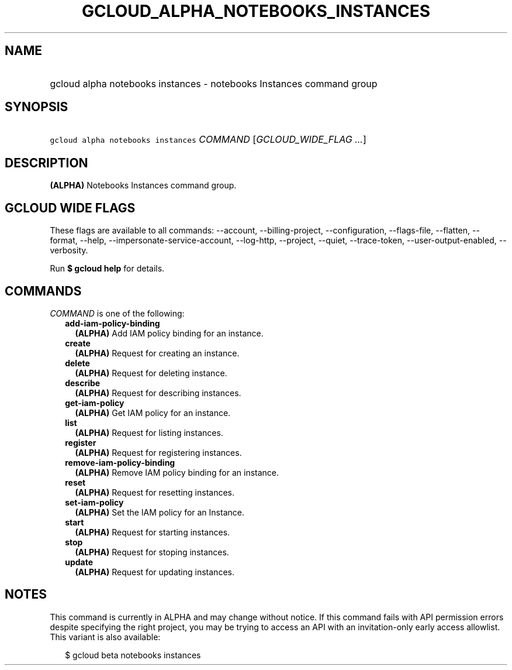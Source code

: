 
.TH "GCLOUD_ALPHA_NOTEBOOKS_INSTANCES" 1



.SH "NAME"
.HP
gcloud alpha notebooks instances \- notebooks Instances command group



.SH "SYNOPSIS"
.HP
\f5gcloud alpha notebooks instances\fR \fICOMMAND\fR [\fIGCLOUD_WIDE_FLAG\ ...\fR]



.SH "DESCRIPTION"

\fB(ALPHA)\fR Notebooks Instances command group.



.SH "GCLOUD WIDE FLAGS"

These flags are available to all commands: \-\-account, \-\-billing\-project,
\-\-configuration, \-\-flags\-file, \-\-flatten, \-\-format, \-\-help,
\-\-impersonate\-service\-account, \-\-log\-http, \-\-project, \-\-quiet,
\-\-trace\-token, \-\-user\-output\-enabled, \-\-verbosity.

Run \fB$ gcloud help\fR for details.



.SH "COMMANDS"

\f5\fICOMMAND\fR\fR is one of the following:

.RS 2m
.TP 2m
\fBadd\-iam\-policy\-binding\fR
\fB(ALPHA)\fR Add IAM policy binding for an instance.

.TP 2m
\fBcreate\fR
\fB(ALPHA)\fR Request for creating an instance.

.TP 2m
\fBdelete\fR
\fB(ALPHA)\fR Request for deleting instance.

.TP 2m
\fBdescribe\fR
\fB(ALPHA)\fR Request for describing instances.

.TP 2m
\fBget\-iam\-policy\fR
\fB(ALPHA)\fR Get IAM policy for an instance.

.TP 2m
\fBlist\fR
\fB(ALPHA)\fR Request for listing instances.

.TP 2m
\fBregister\fR
\fB(ALPHA)\fR Request for registering instances.

.TP 2m
\fBremove\-iam\-policy\-binding\fR
\fB(ALPHA)\fR Remove IAM policy binding for an instance.

.TP 2m
\fBreset\fR
\fB(ALPHA)\fR Request for resetting instances.

.TP 2m
\fBset\-iam\-policy\fR
\fB(ALPHA)\fR Set the IAM policy for an Instance.

.TP 2m
\fBstart\fR
\fB(ALPHA)\fR Request for starting instances.

.TP 2m
\fBstop\fR
\fB(ALPHA)\fR Request for stoping instances.

.TP 2m
\fBupdate\fR
\fB(ALPHA)\fR Request for updating instances.


.RE
.sp

.SH "NOTES"

This command is currently in ALPHA and may change without notice. If this
command fails with API permission errors despite specifying the right project,
you may be trying to access an API with an invitation\-only early access
allowlist. This variant is also available:

.RS 2m
$ gcloud beta notebooks instances
.RE

